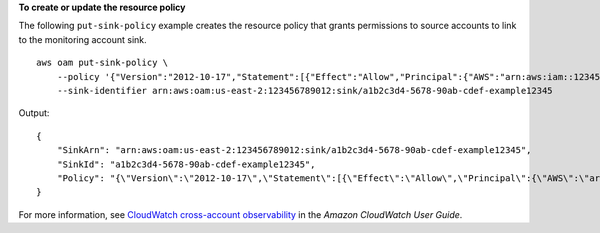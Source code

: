 **To create or update the resource policy**

The following ``put-sink-policy`` example creates the resource policy that grants permissions to source accounts to link to the monitoring account sink. ::

    aws oam put-sink-policy \
        --policy '{"Version":"2012-10-17","Statement":[{"Effect":"Allow","Principal":{"AWS":"arn:aws:iam::123456789111:root"},"Action":["oam:CreateLink","oam:UpdateLink"],"Resource":"*","Condition":{"ForAllValues:StringEquals":{"oam:ResourceTypes":["AWS::Logs::LogGroup","AWS::CloudWatch::Metric","AWS::XRay::Trace","AWS::ApplicationInsights::Application"]}}}]}' \
        --sink-identifier arn:aws:oam:us-east-2:123456789012:sink/a1b2c3d4-5678-90ab-cdef-example12345

Output::

    {
        "SinkArn": "arn:aws:oam:us-east-2:123456789012:sink/a1b2c3d4-5678-90ab-cdef-example12345",
        "SinkId": "a1b2c3d4-5678-90ab-cdef-example12345",
        "Policy": "{\"Version\":\"2012-10-17\",\"Statement\":[{\"Effect\":\"Allow\",\"Principal\":{\"AWS\":\"arn:aws:iam::123456789111:root\"},\"Action\":[\"oam:CreateLink\",\"oam:UpdateLink\"],\"Resource\":\"*\",\"Condition\":{\"ForAllValues:StringEquals\":{\"oam:ResourceTypes\":[\"AWS::Logs::LogGroup\",\"AWS::CloudWatch::Metric\",\"AWS::XRay::Trace\",\"AWS::ApplicationInsights::Application\"]}}}]}"
    }

For more information, see `CloudWatch cross-account observability <https://docs.aws.amazon.com/AmazonCloudWatch/latest/monitoring/CloudWatch-Unified-Cross-Account.html>`__ in the *Amazon CloudWatch User Guide*.